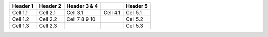 +-------------+-------------+-------------+-------------+-------------+
| Header 1    | Header 2    | Header 3 &  |             | Header 5    |
|             |             | 4           |             |             |
+=============+=============+=============+=============+=============+
| Cell 1.1    | Cell 2.1    | Cell 3.1    | Cell 4.1    | Cell 5.1    |
+-------------+-------------+-------------+-------------+-------------+
| Cell 1.2    | Cell 2.2    | Cell 7      |             | Cell 5.2    |
|             |             | 8           |             |             |
|             |             | 9           |             |             |
|             |             | 10          |             |             |
+-------------+-------------+-------------+-------------+-------------+
| Cell 1.3    | Cell 2.3    |             |             | Cell 5.3    |
+-------------+-------------+-------------+-------------+-------------+

